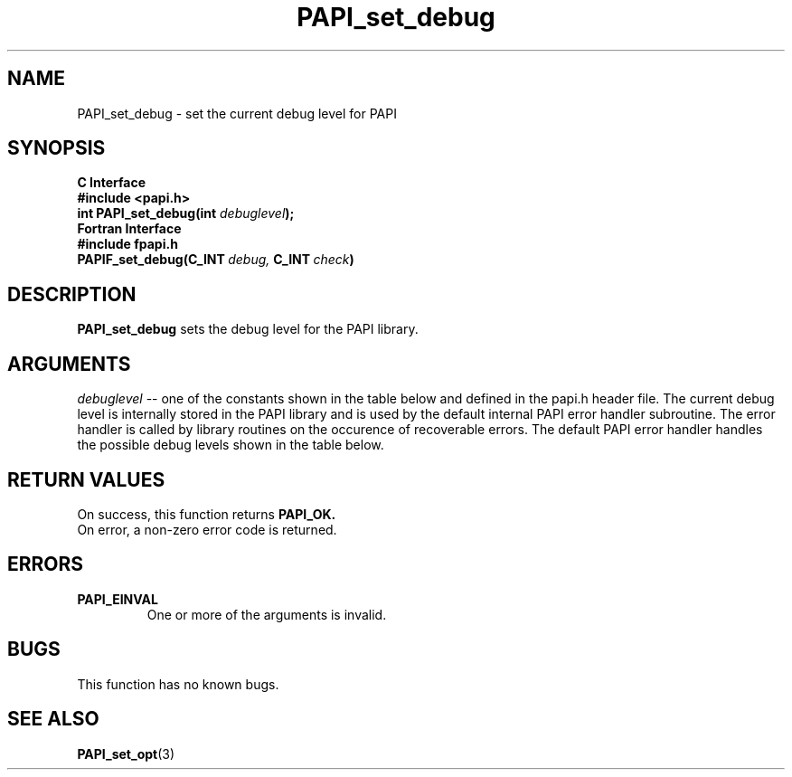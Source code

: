 .\" $Id$
.TH PAPI_set_debug 3 "September, 2004" "PAPI Programmer's Reference" "PAPI"

.SH NAME
PAPI_set_debug \- set the current debug level for PAPI

.SH SYNOPSIS
.B C Interface
.nf
.B #include <papi.h>
.BI "int PAPI_set_debug(int " debuglevel ");"
.fi
.B Fortran Interface
.nf
.B #include "fpapi.h"
.BI PAPIF_set_debug(C_INT\  debug,\  C_INT\  check )
.fi

.SH DESCRIPTION
.B "PAPI_set_debug" 
sets the debug level for the PAPI library.

.SH ARGUMENTS
.I "debuglevel"
-- one of the constants shown in the table below and defined 
in the papi.h header file.
The current debug level is internally stored in the PAPI library and
is used by the default internal PAPI error handler subroutine. 
The error handler is called by library routines
on the occurence of recoverable errors.
The default PAPI error handler handles the possible debug levels 
shown in the table below.
.TS
allbox tab($);
lB l.
PAPI_QUIET$Quietly handle errors
PAPI_VERB_ECONT$Print error message and continue
PAPI_VERB_ESTOP$Print error message and exit
.TE

.SH RETURN VALUES
On success, this function returns
.B "PAPI_OK."
 On error, a non-zero error code is returned.

.SH ERRORS
.TP
.B "PAPI_EINVAL"
One or more of the arguments is invalid.

.SH BUGS
This function has no known bugs.

.SH SEE ALSO
.BR PAPI_set_opt "(3)" 
